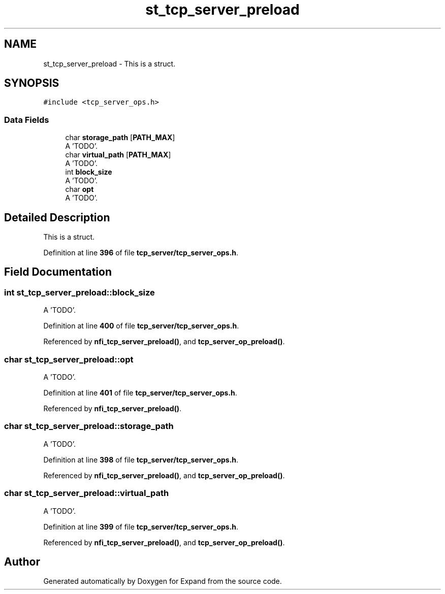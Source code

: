 .TH "st_tcp_server_preload" 3 "Wed May 24 2023" "Version Expand version 1.0r5" "Expand" \" -*- nroff -*-
.ad l
.nh
.SH NAME
st_tcp_server_preload \- This is a struct\&.  

.SH SYNOPSIS
.br
.PP
.PP
\fC#include <tcp_server_ops\&.h>\fP
.SS "Data Fields"

.in +1c
.ti -1c
.RI "char \fBstorage_path\fP [\fBPATH_MAX\fP]"
.br
.RI "A 'TODO'\&. "
.ti -1c
.RI "char \fBvirtual_path\fP [\fBPATH_MAX\fP]"
.br
.RI "A 'TODO'\&. "
.ti -1c
.RI "int \fBblock_size\fP"
.br
.RI "A 'TODO'\&. "
.ti -1c
.RI "char \fBopt\fP"
.br
.RI "A 'TODO'\&. "
.in -1c
.SH "Detailed Description"
.PP 
This is a struct\&. 


.PP
Definition at line \fB396\fP of file \fBtcp_server/tcp_server_ops\&.h\fP\&.
.SH "Field Documentation"
.PP 
.SS "int st_tcp_server_preload::block_size"

.PP
A 'TODO'\&. 
.PP
Definition at line \fB400\fP of file \fBtcp_server/tcp_server_ops\&.h\fP\&.
.PP
Referenced by \fBnfi_tcp_server_preload()\fP, and \fBtcp_server_op_preload()\fP\&.
.SS "char st_tcp_server_preload::opt"

.PP
A 'TODO'\&. 
.PP
Definition at line \fB401\fP of file \fBtcp_server/tcp_server_ops\&.h\fP\&.
.PP
Referenced by \fBnfi_tcp_server_preload()\fP\&.
.SS "char st_tcp_server_preload::storage_path"

.PP
A 'TODO'\&. 
.PP
Definition at line \fB398\fP of file \fBtcp_server/tcp_server_ops\&.h\fP\&.
.PP
Referenced by \fBnfi_tcp_server_preload()\fP, and \fBtcp_server_op_preload()\fP\&.
.SS "char st_tcp_server_preload::virtual_path"

.PP
A 'TODO'\&. 
.PP
Definition at line \fB399\fP of file \fBtcp_server/tcp_server_ops\&.h\fP\&.
.PP
Referenced by \fBnfi_tcp_server_preload()\fP, and \fBtcp_server_op_preload()\fP\&.

.SH "Author"
.PP 
Generated automatically by Doxygen for Expand from the source code\&.
